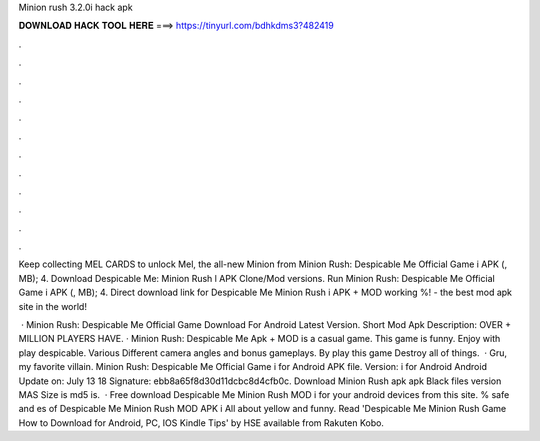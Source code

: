 Minion rush 3.2.0i hack apk



𝐃𝐎𝐖𝐍𝐋𝐎𝐀𝐃 𝐇𝐀𝐂𝐊 𝐓𝐎𝐎𝐋 𝐇𝐄𝐑𝐄 ===> https://tinyurl.com/bdhkdms3?482419



.



.



.



.



.



.



.



.



.



.



.



.

Keep collecting MEL CARDS to unlock Mel, the all-new Minion from Minion Rush: Despicable Me Official Game i APK (, MB); 4. Download Despicable Me: Minion Rush l APK Clone/Mod versions. Run Minion Rush: Despicable Me Official Game i APK (, MB); 4. Direct download link for Despicable Me Minion Rush i APK + MOD working %!  - the best mod apk site in the world!

 · Minion Rush: Despicable Me Official Game Download For Android Latest Version. Short Mod Apk Description: OVER + MILLION PLAYERS HAVE. · Minion Rush: Despicable Me Apk + MOD is a casual game. This game is funny. Enjoy with play despicable. Various Different camera angles and bonus gameplays. By play this game Destroy all of things.  · Gru, my favorite villain. Minion Rush: Despicable Me Official Game i for Android APK file. Version: i for Android Android Update on: July 13 18 Signature: ebb8a65f8d30d11dcbc8d4cfb0c. Download Minion Rush apk apk Black files version MAS Size is md5 is.  · Free download Despicable Me Minion Rush MOD i for your android devices from this site. % safe and es of Despicable Me Minion Rush MOD APK i All about yellow and funny. Read 'Despicable Me Minion Rush Game How to Download for Android, PC, IOS Kindle Tips' by HSE available from Rakuten Kobo.
